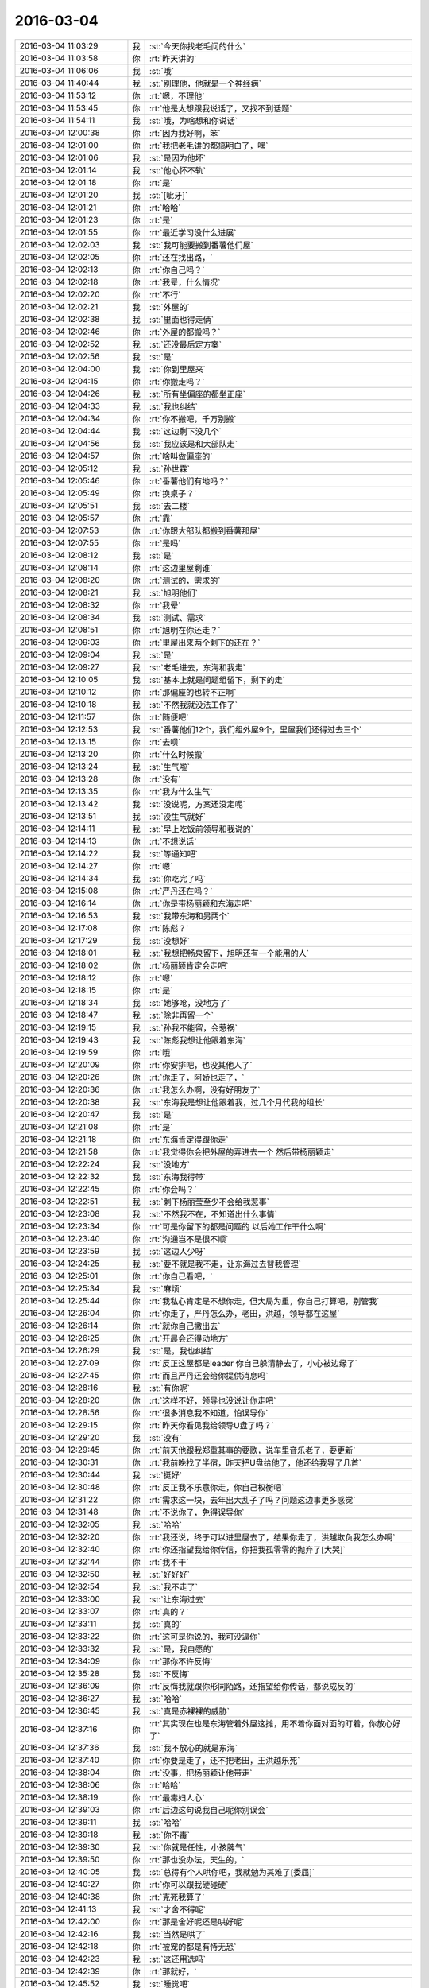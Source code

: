 2016-03-04
-------------

.. list-table::
   :widths: 25, 1, 60

   * - 2016-03-04 11:03:29
     - 我
     - :st:`今天你找老毛问的什么`
   * - 2016-03-04 11:03:58
     - 你
     - :rt:`昨天讲的`
   * - 2016-03-04 11:06:06
     - 我
     - :st:`哦`
   * - 2016-03-04 11:40:44
     - 我
     - :st:`别理他，他就是一个神经病`
   * - 2016-03-04 11:53:12
     - 你
     - :rt:`嗯，不理他`
   * - 2016-03-04 11:53:45
     - 你
     - :rt:`他是太想跟我说话了，又找不到话题`
   * - 2016-03-04 11:54:11
     - 我
     - :st:`哦，为啥想和你说话`
   * - 2016-03-04 12:00:38
     - 你
     - :rt:`因为我好啊，笨`
   * - 2016-03-04 12:01:00
     - 你
     - :rt:`我把老毛讲的都搞明白了，嘿`
   * - 2016-03-04 12:01:06
     - 我
     - :st:`是因为他坏`
   * - 2016-03-04 12:01:14
     - 我
     - :st:`他心怀不轨`
   * - 2016-03-04 12:01:18
     - 你
     - :rt:`是`
   * - 2016-03-04 12:01:20
     - 我
     - :st:`[呲牙]`
   * - 2016-03-04 12:01:21
     - 你
     - :rt:`哈哈`
   * - 2016-03-04 12:01:23
     - 你
     - :rt:`是`
   * - 2016-03-04 12:01:55
     - 你
     - :rt:`最近学习没什么进展`
   * - 2016-03-04 12:02:03
     - 我
     - :st:`我可能要搬到番薯他们屋`
   * - 2016-03-04 12:02:05
     - 你
     - :rt:`还在找出路，`
   * - 2016-03-04 12:02:13
     - 你
     - :rt:`你自己吗？`
   * - 2016-03-04 12:02:18
     - 你
     - :rt:`我晕，什么情况`
   * - 2016-03-04 12:02:20
     - 你
     - :rt:`不行`
   * - 2016-03-04 12:02:21
     - 我
     - :st:`外屋的`
   * - 2016-03-04 12:02:38
     - 我
     - :st:`里面也得走俩`
   * - 2016-03-04 12:02:46
     - 你
     - :rt:`外屋的都搬吗？`
   * - 2016-03-04 12:02:52
     - 我
     - :st:`还没最后定方案`
   * - 2016-03-04 12:02:56
     - 我
     - :st:`是`
   * - 2016-03-04 12:04:00
     - 我
     - :st:`你到里屋来`
   * - 2016-03-04 12:04:15
     - 你
     - :rt:`你搬走吗？`
   * - 2016-03-04 12:04:26
     - 我
     - :st:`所有坐偏座的都坐正座`
   * - 2016-03-04 12:04:33
     - 我
     - :st:`我也纠结`
   * - 2016-03-04 12:04:34
     - 你
     - :rt:`你不搬吧，千万别搬`
   * - 2016-03-04 12:04:44
     - 我
     - :st:`这边剩下没几个`
   * - 2016-03-04 12:04:56
     - 我
     - :st:`我应该是和大部队走`
   * - 2016-03-04 12:04:57
     - 你
     - :rt:`啥叫做偏座的`
   * - 2016-03-04 12:05:12
     - 我
     - :st:`孙世霖`
   * - 2016-03-04 12:05:46
     - 你
     - :rt:`番薯他们有地吗？`
   * - 2016-03-04 12:05:49
     - 你
     - :rt:`换桌子？`
   * - 2016-03-04 12:05:51
     - 我
     - :st:`去二楼`
   * - 2016-03-04 12:05:57
     - 你
     - :rt:`靠`
   * - 2016-03-04 12:07:53
     - 你
     - :rt:`你跟大部队都搬到番薯那屋`
   * - 2016-03-04 12:07:55
     - 你
     - :rt:`是吗`
   * - 2016-03-04 12:08:12
     - 我
     - :st:`是`
   * - 2016-03-04 12:08:14
     - 你
     - :rt:`这边里屋剩谁`
   * - 2016-03-04 12:08:20
     - 你
     - :rt:`测试的，需求的`
   * - 2016-03-04 12:08:21
     - 我
     - :st:`旭明他们`
   * - 2016-03-04 12:08:32
     - 你
     - :rt:`我晕`
   * - 2016-03-04 12:08:34
     - 我
     - :st:`测试、需求`
   * - 2016-03-04 12:08:51
     - 你
     - :rt:`旭明在你还走？`
   * - 2016-03-04 12:09:03
     - 你
     - :rt:`里屋出来两个剩下的还在？`
   * - 2016-03-04 12:09:04
     - 我
     - :st:`是`
   * - 2016-03-04 12:09:27
     - 我
     - :st:`老毛进去，东海和我走`
   * - 2016-03-04 12:10:05
     - 我
     - :st:`基本上就是问题组留下，剩下的走`
   * - 2016-03-04 12:10:12
     - 你
     - :rt:`那偏座的也转不正啊`
   * - 2016-03-04 12:10:18
     - 我
     - :st:`不然我就没法工作了`
   * - 2016-03-04 12:11:57
     - 你
     - :rt:`随便吧`
   * - 2016-03-04 12:12:53
     - 我
     - :st:`番薯他们12个，我们组外屋9个，里屋我们还得过去三个`
   * - 2016-03-04 12:13:15
     - 你
     - :rt:`去呗`
   * - 2016-03-04 12:13:20
     - 你
     - :rt:`什么时候搬`
   * - 2016-03-04 12:13:24
     - 我
     - :st:`生气啦`
   * - 2016-03-04 12:13:28
     - 你
     - :rt:`没有`
   * - 2016-03-04 12:13:35
     - 你
     - :rt:`我为什么生气`
   * - 2016-03-04 12:13:42
     - 我
     - :st:`没说呢，方案还没定呢`
   * - 2016-03-04 12:13:51
     - 我
     - :st:`没生气就好`
   * - 2016-03-04 12:14:11
     - 我
     - :st:`早上吃饭前领导和我说的`
   * - 2016-03-04 12:14:13
     - 你
     - :rt:`不想说话`
   * - 2016-03-04 12:14:22
     - 我
     - :st:`等通知吧`
   * - 2016-03-04 12:14:27
     - 你
     - :rt:`嗯`
   * - 2016-03-04 12:14:34
     - 我
     - :st:`你吃完了吗`
   * - 2016-03-04 12:15:08
     - 你
     - :rt:`严丹还在吗？`
   * - 2016-03-04 12:16:14
     - 你
     - :rt:`你是带杨丽颖和东海走吧`
   * - 2016-03-04 12:16:53
     - 我
     - :st:`我带东海和另两个`
   * - 2016-03-04 12:17:08
     - 你
     - :rt:`陈彪？`
   * - 2016-03-04 12:17:29
     - 我
     - :st:`没想好`
   * - 2016-03-04 12:18:01
     - 我
     - :st:`我想把畅泉留下，旭明还有一个能用的人`
   * - 2016-03-04 12:18:02
     - 你
     - :rt:`杨丽颖肯定会走吧`
   * - 2016-03-04 12:18:12
     - 你
     - :rt:`嗯`
   * - 2016-03-04 12:18:15
     - 你
     - :rt:`是`
   * - 2016-03-04 12:18:34
     - 我
     - :st:`她够呛，没地方了`
   * - 2016-03-04 12:18:47
     - 我
     - :st:`除非再留一个`
   * - 2016-03-04 12:19:15
     - 我
     - :st:`孙我不能留，会惹祸`
   * - 2016-03-04 12:19:43
     - 我
     - :st:`陈彪我想让他跟着东海`
   * - 2016-03-04 12:19:59
     - 你
     - :rt:`哦`
   * - 2016-03-04 12:20:09
     - 你
     - :rt:`你安排吧，也没其他人了`
   * - 2016-03-04 12:20:26
     - 你
     - :rt:`你走了，阿娇也走了，`
   * - 2016-03-04 12:20:36
     - 你
     - :rt:`我怎么办啊，没有好朋友了`
   * - 2016-03-04 12:20:38
     - 我
     - :st:`东海我是想让他跟着我，过几个月代我的组长`
   * - 2016-03-04 12:20:47
     - 我
     - :st:`是`
   * - 2016-03-04 12:21:08
     - 你
     - :rt:`是`
   * - 2016-03-04 12:21:18
     - 你
     - :rt:`东海肯定得跟你走`
   * - 2016-03-04 12:21:58
     - 你
     - :rt:`我觉得你会把外屋的弄进去一个 然后带杨丽颖走`
   * - 2016-03-04 12:22:24
     - 我
     - :st:`没地方`
   * - 2016-03-04 12:22:32
     - 我
     - :st:`东海我得带`
   * - 2016-03-04 12:22:45
     - 你
     - :rt:`你会吗？`
   * - 2016-03-04 12:22:51
     - 我
     - :st:`剩下杨丽莹至少不会给我惹事`
   * - 2016-03-04 12:23:08
     - 我
     - :st:`不然我不在，不知道出什么事情`
   * - 2016-03-04 12:23:34
     - 你
     - :rt:`可是你留下的都是问题的 以后她工作干什么啊`
   * - 2016-03-04 12:23:40
     - 你
     - :rt:`沟通岂不是很不顺`
   * - 2016-03-04 12:23:59
     - 我
     - :st:`这边人少呀`
   * - 2016-03-04 12:24:25
     - 我
     - :st:`要不就是我不走，让东海过去替我管理`
   * - 2016-03-04 12:25:01
     - 你
     - :rt:`你自己看吧，`
   * - 2016-03-04 12:25:34
     - 我
     - :st:`麻烦`
   * - 2016-03-04 12:25:44
     - 你
     - :rt:`我私心肯定是不想你走，但大局为重，你自己打算吧，别管我`
   * - 2016-03-04 12:26:04
     - 你
     - :rt:`你走了，严丹怎么办，老田，洪越，领导都在这屋`
   * - 2016-03-04 12:26:14
     - 你
     - :rt:`就你自己撇出去`
   * - 2016-03-04 12:26:25
     - 你
     - :rt:`开晨会还得动地方`
   * - 2016-03-04 12:26:29
     - 我
     - :st:`是，我也纠结`
   * - 2016-03-04 12:27:09
     - 你
     - :rt:`反正这屋都是leader 你自己躲清静去了，小心被边缘了`
   * - 2016-03-04 12:27:45
     - 你
     - :rt:`而且严丹还会给你提供消息吗`
   * - 2016-03-04 12:28:16
     - 我
     - :st:`有你呢`
   * - 2016-03-04 12:28:20
     - 你
     - :rt:`这样不好，领导也没说让你走吧`
   * - 2016-03-04 12:28:56
     - 你
     - :rt:`很多消息我不知道，怕误导你`
   * - 2016-03-04 12:29:15
     - 你
     - :rt:`昨天你看见我给领导U盘了吗？`
   * - 2016-03-04 12:29:20
     - 我
     - :st:`没有`
   * - 2016-03-04 12:29:45
     - 你
     - :rt:`前天他跟我郑重其事的要歌，说车里音乐老了，要更新`
   * - 2016-03-04 12:30:31
     - 你
     - :rt:`我前晚找了半宿，昨天把U盘给他了，他还给我导了几首`
   * - 2016-03-04 12:30:44
     - 我
     - :st:`挺好`
   * - 2016-03-04 12:30:48
     - 你
     - :rt:`反正我不乐意你走，你自己权衡吧`
   * - 2016-03-04 12:31:22
     - 你
     - :rt:`需求这一块，去年出大乱子了吗？问题这边事更多感觉`
   * - 2016-03-04 12:31:48
     - 你
     - :rt:`不说你了，免得误导你`
   * - 2016-03-04 12:32:05
     - 我
     - :st:`哈哈`
   * - 2016-03-04 12:32:20
     - 你
     - :rt:`我还说，终于可以进里屋去了，结果你走了，洪越欺负我怎么办啊`
   * - 2016-03-04 12:32:40
     - 你
     - :rt:`你还指望我给你传信，你把我孤零零的抛弃了[大哭]`
   * - 2016-03-04 12:32:44
     - 你
     - :rt:`我不干`
   * - 2016-03-04 12:32:50
     - 我
     - :st:`好好好`
   * - 2016-03-04 12:32:54
     - 我
     - :st:`我不走了`
   * - 2016-03-04 12:33:00
     - 我
     - :st:`让东海过去`
   * - 2016-03-04 12:33:07
     - 你
     - :rt:`真的？`
   * - 2016-03-04 12:33:11
     - 我
     - :st:`真的`
   * - 2016-03-04 12:33:22
     - 你
     - :rt:`这可是你说的，我可没逼你`
   * - 2016-03-04 12:33:32
     - 我
     - :st:`是，我自愿的`
   * - 2016-03-04 12:34:09
     - 你
     - :rt:`那你不许反悔`
   * - 2016-03-04 12:35:28
     - 我
     - :st:`不反悔`
   * - 2016-03-04 12:36:09
     - 你
     - :rt:`反悔我就跟你形同陌路，还指望给你传话，都说成反的`
   * - 2016-03-04 12:36:27
     - 我
     - :st:`哈哈`
   * - 2016-03-04 12:36:45
     - 我
     - :st:`真是赤裸裸的威胁`
   * - 2016-03-04 12:37:16
     - 你
     - :rt:`其实现在也是东海管着外屋这摊，用不着你面对面的盯着，你放心好了`
   * - 2016-03-04 12:37:36
     - 我
     - :st:`我不放心的就是东海`
   * - 2016-03-04 12:37:40
     - 你
     - :rt:`你要是走了，还不把老田，王洪越乐死`
   * - 2016-03-04 12:38:04
     - 你
     - :rt:`没事，把杨丽颖让他带走`
   * - 2016-03-04 12:38:06
     - 你
     - :rt:`哈哈`
   * - 2016-03-04 12:38:19
     - 你
     - :rt:`最毒妇人心`
   * - 2016-03-04 12:39:03
     - 你
     - :rt:`后边这句说我自己呢你别误会`
   * - 2016-03-04 12:39:11
     - 我
     - :st:`哈哈`
   * - 2016-03-04 12:39:18
     - 我
     - :st:`你不毒`
   * - 2016-03-04 12:39:30
     - 我
     - :st:`你就是任性，小孩脾气`
   * - 2016-03-04 12:39:50
     - 你
     - :rt:`那也没办法，天生的，`
   * - 2016-03-04 12:40:05
     - 我
     - :st:`总得有个人哄你吧，我就勉为其难了[委屈]`
   * - 2016-03-04 12:40:27
     - 你
     - :rt:`你可以跟我硬碰硬`
   * - 2016-03-04 12:40:38
     - 你
     - :rt:`克死我算了`
   * - 2016-03-04 12:41:13
     - 我
     - :st:`才舍不得呢`
   * - 2016-03-04 12:42:00
     - 你
     - :rt:`那是舍好呢还是哄好呢`
   * - 2016-03-04 12:42:16
     - 我
     - :st:`当然是哄了`
   * - 2016-03-04 12:42:18
     - 你
     - :rt:`被宠的都是有恃无恐`
   * - 2016-03-04 12:42:23
     - 我
     - :st:`这还用选吗`
   * - 2016-03-04 12:42:39
     - 你
     - :rt:`那就好，`
   * - 2016-03-04 12:45:52
     - 我
     - :st:`睡觉吧`
   * - 2016-03-04 12:49:12
     - 你
     - :rt:`嗯`
   * - 2016-03-04 13:06:54
     - 我
     - :st:`你睡了吗`
   * - 2016-03-04 13:07:46
     - 你
     - :rt:`没有`
   * - 2016-03-04 13:08:15
     - 我
     - :st:`困吗`
   * - 2016-03-04 13:12:38
     - 你
     - :rt:`还好，周五，没事`
   * - 2016-03-04 13:12:59
     - 我
     - :st:`哦，这和周几还有关系`
   * - 2016-03-04 13:31:26
     - 我
     - :st:`你待会有事吗？我2点去开会，又是一个无聊的会`
   * - 2016-03-04 13:31:34
     - 你
     - :rt:`没事`
   * - 2016-03-04 13:33:05
     - 我
     - :st:`好，想聊天吗`
   * - 2016-03-04 13:33:59
     - 你
     - :rt:`行`
   * - 2016-03-04 13:34:01
     - 你
     - :rt:`啊`
   * - 2016-03-04 13:34:02
     - 你
     - :rt:`聊`
   * - 2016-03-04 13:36:05
     - 我
     - :st:`你太可爱了`
   * - 2016-03-04 13:36:17
     - 你
     - :rt:`怎么了`
   * - 2016-03-04 13:36:41
     - 我
     - :st:`一行一个字，得连起来看`
   * - 2016-03-04 14:01:36
     - 你
     - :rt:`开会去了`
   * - 2016-03-04 14:01:45
     - 我
     - :st:`对`
   * - 2016-03-04 14:09:38
     - 我
     - :st:`你这周加班吗？我这周要回去看儿子`
   * - 2016-03-04 14:11:54
     - 你
     - :rt:`不加`
   * - 2016-03-04 14:11:59
     - 你
     - :rt:`我这周回家`
   * - 2016-03-04 14:12:10
     - 我
     - :st:`好的`
   * - 2016-03-04 14:15:12
     - 我
     - :st:`你在看PPT吗`
   * - 2016-03-04 14:15:25
     - 你
     - :rt:`没有`
   * - 2016-03-04 14:15:29
     - 我
     - :st:`月会好像还是安排你讲了`
   * - 2016-03-04 14:15:30
     - 你
     - :rt:`有人在这`
   * - 2016-03-04 14:15:36
     - 你
     - :rt:`是`
   * - 2016-03-04 14:15:39
     - 你
     - :rt:`无所谓`
   * - 2016-03-04 14:15:46
     - 你
     - :rt:`没啥人听`
   * - 2016-03-04 14:15:54
     - 你
     - :rt:`我就念一遍得了`
   * - 2016-03-04 14:16:07
     - 你
     - :rt:`我今天又明白了一个小点`
   * - 2016-03-04 14:16:09
     - 你
     - :rt:`哈哈`
   * - 2016-03-04 14:16:18
     - 我
     - :st:`不错`
   * - 2016-03-04 14:27:47
     - 你
     - :rt:`刚才跟东海要个梧桐树的小球球`
   * - 2016-03-04 14:28:01
     - 我
     - :st:`好`
   * - 2016-03-04 14:28:29
     - 你
     - :rt:`挺好玩 就是特别多毛毛`
   * - 2016-03-04 14:28:39
     - 你
     - :rt:`太刺痒`
   * - 2016-03-04 14:28:46
     - 我
     - :st:`哈哈`
   * - 2016-03-04 14:29:10
     - 你
     - :rt:`东海童心未泯`
   * - 2016-03-04 14:29:38
     - 我
     - :st:`是`
   * - 2016-03-04 14:35:38
     - 你
     - :rt:`开会是不是很无聊`
   * - 2016-03-04 14:36:22
     - 我
     - :st:`是，其实和我没关系，都是田在说`
   * - 2016-03-04 14:36:36
     - 你
     - :rt:`他最近干嘛呢`
   * - 2016-03-04 14:36:45
     - 我
     - :st:`不知道`
   * - 2016-03-04 14:46:25
     - 你
     - :rt:`Scn最主要的功能是啥`
   * - 2016-03-04 14:47:32
     - 我
     - :st:`就是操作顺序号`
   * - 2016-03-04 14:53:58
     - 你
     - :rt:`周五真开心`
   * - 2016-03-04 14:55:41
     - 我
     - :st:`为啥`
   * - 2016-03-04 16:30:32
     - 你
     - :rt:`我刚才跟王洪越说我的调研报告 说起一个点 我说我问的你 他看起来不高兴了`
   * - 2016-03-04 16:30:33
     - 你
     - :rt:`哈哈`
   * - 2016-03-04 16:31:00
     - 我
     - :st:`挺好`
   * - 2016-03-04 16:31:41
     - 你
     - :rt:`气死他`
   * - 2016-03-04 16:33:49
     - 我
     - :st:`是`
   * - 2016-03-04 16:34:22
     - 你
     - :rt:`你最开始讲的是事务的两阶段提交是吗？`
   * - 2016-03-04 16:34:37
     - 你
     - :rt:`就是讲事务的ACID特性的时候`
   * - 2016-03-04 16:34:53
     - 我
     - :st:`不是`
   * - 2016-03-04 16:35:09
     - 我
     - :st:`两阶段提交是分布式事务的`
   * - 2016-03-04 16:35:20
     - 你
     - :rt:`哦 对`
   * - 2016-03-04 16:35:41
     - 你
     - :rt:`那分布式系统会支持非分布式事务吗？`
   * - 2016-03-04 16:36:07
     - 我
     - :st:`可以支持，但是没有意义`
   * - 2016-03-04 16:36:15
     - 你
     - :rt:`恩`
   * - 2016-03-04 17:21:06
     - 你
     - :rt:`你怎么这么忙`
   * - 2016-03-04 17:21:21
     - 你
     - :rt:`又来分水果`
   * - 2016-03-04 17:21:49
     - 我
     - :st:`是，今天特别忙，我这马上就得走`
   * - 2016-03-04 17:37:42
     - 你
     - :rt:`杨丽颖果然很计较`
   * - 2016-03-04 17:39:38
     - 我
     - :st:`是吧`
   * - 2016-03-04 17:45:43
     - 你
     - :rt:`你还不走？`
   * - 2016-03-04 17:45:54
     - 我
     - :st:`马上`
   * - 2016-03-04 17:49:39
     - 我
     - :st:`你们分完了？`
   * - 2016-03-04 17:52:10
     - 你
     - :rt:`王大叔`
   * - 2016-03-04 17:52:29
     - 我
     - :st:`哎`
   * - 2016-03-04 17:52:34
     - 我
     - :st:`我走了`
   * - 2016-03-04 17:53:01
     - 你
     - :rt:`我发现你最近一直戴着耳机，怕你耳朵不好使了`
   * - 2016-03-04 17:53:20
     - 我
     - :st:`问题不大`
   * - 2016-03-04 17:54:39
     - 我
     - :st:`你几点走`
   * - 2016-03-04 17:55:44
     - 你
     - :rt:`一会就走`
   * - 2016-03-04 17:56:06
     - 我
     - :st:`好`
   * - 2016-03-04 17:57:21
     - 我
     - :st:`明天你是坐火车还是开车`
   * - 2016-03-04 18:01:15
     - 你
     - :rt:`开车`
   * - 2016-03-04 18:02:07
     - 我
     - :st:`好的`
   * - 2016-03-04 18:08:25
     - 你
     - :rt:`看我的朋友圈`
   * - 2016-03-04 18:09:19
     - 我
     - :st:`不错`
   * - 2016-03-04 18:11:54
     - 你
     - :rt:`刚看到雷军说的一句话 ：不要用战术的勤奋，掩盖战略的懒惰`
   * - 2016-03-04 18:12:12
     - 我
     - :st:`对`
   * - 2016-03-04 18:14:33
     - 你
     - :rt:`我记得你说过差不多的话`
   * - 2016-03-04 18:15:58
     - 你
     - [动画表情]
   * - 2016-03-04 18:18:30
     - 我
     - :st:`是`
   * - 2016-03-04 18:20:17
     - 你
     - :rt:`啰里八嗦的，感觉好多废话`
   * - 2016-03-04 18:20:42
     - 我
     - :st:`那是说给其他人听的`
   * - 2016-03-04 18:21:01
     - 我
     - :st:`不是给你这种聪明人看的`
   * - 2016-03-04 18:21:28
     - 你
     - :rt:`就是说，要明确解决什么问题，然后是采取什么办法，这是所谓的第一序的，`
   * - 2016-03-04 18:21:58
     - 你
     - :rt:`他的第二序好像就是，分析方法是否是对的，合理的`
   * - 2016-03-04 18:22:02
     - 你
     - :rt:`是吗`
   * - 2016-03-04 18:22:20
     - 你
     - :rt:`就像你说的补血用阿胶是不行的道理一样，`
   * - 2016-03-04 18:22:26
     - 你
     - :rt:`是吗`
   * - 2016-03-04 18:22:29
     - 你
     - :rt:`我走了`
   * - 2016-03-04 18:22:35
     - 我
     - :st:`是`
   * - 2016-03-04 18:22:42
     - 我
     - :st:`好的，注意安全`